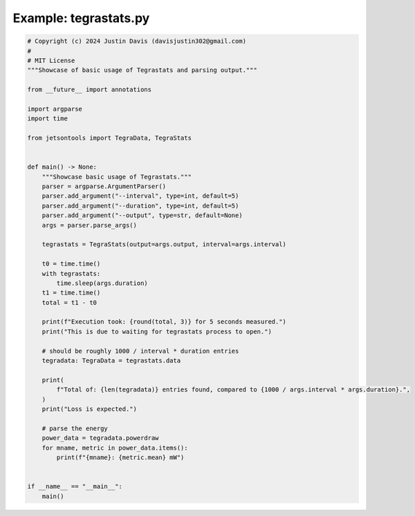 .. _examples_tegrastats:

Example: tegrastats.py
======================

.. code-block:: python

	# Copyright (c) 2024 Justin Davis (davisjustin302@gmail.com)
	#
	# MIT License
	"""Showcase of basic usage of Tegrastats and parsing output."""
	
	from __future__ import annotations
	
	import argparse
	import time
	
	from jetsontools import TegraData, TegraStats
	
	
	def main() -> None:
	    """Showcase basic usage of Tegrastats."""
	    parser = argparse.ArgumentParser()
	    parser.add_argument("--interval", type=int, default=5)
	    parser.add_argument("--duration", type=int, default=5)
	    parser.add_argument("--output", type=str, default=None)
	    args = parser.parse_args()
	
	    tegrastats = TegraStats(output=args.output, interval=args.interval)
	
	    t0 = time.time()
	    with tegrastats:
	        time.sleep(args.duration)
	    t1 = time.time()
	    total = t1 - t0
	
	    print(f"Execution took: {round(total, 3)} for 5 seconds measured.")
	    print("This is due to waiting for tegrastats process to open.")
	
	    # should be roughly 1000 / interval * duration entries
	    tegradata: TegraData = tegrastats.data
	
	    print(
	        f"Total of: {len(tegradata)} entries found, compared to {1000 / args.interval * args.duration}.",
	    )
	    print("Loss is expected.")
	
	    # parse the energy
	    power_data = tegradata.powerdraw
	    for mname, metric in power_data.items():
	        print(f"{mname}: {metric.mean} mW")
	
	
	if __name__ == "__main__":
	    main()


